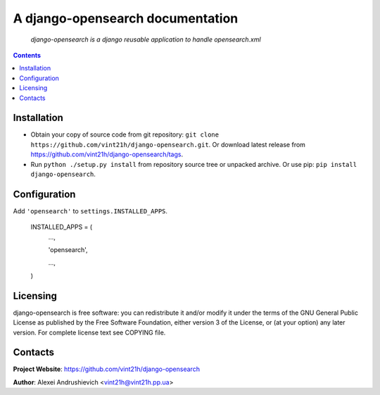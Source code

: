 .. django-opensearch
.. README.rst

A django-opensearch documentation
=================================

    *django-opensearch is a django reusable application to handle opensearch.xml*

.. contents::

Installation
------------
* Obtain your copy of source code from git repository: ``git clone https://github.com/vint21h/django-opensearch.git``. Or download latest release from https://github.com/vint21h/django-opensearch/tags.
* Run ``python ./setup.py install`` from repository source tree or unpacked archive. Or use pip: ``pip install django-opensearch``.

Configuration
-------------
Add ``'opensearch'`` to ``settings.INSTALLED_APPS``.

    INSTALLED_APPS = (
        ...,

        'opensearch',

        ...,

    )

Licensing
---------
django-opensearch is free software: you can redistribute it and/or modify it under the terms of the GNU General Public License as published by the Free Software Foundation, either version 3 of the License, or (at your option) any later version.
For complete license text see COPYING file.

Contacts
--------
**Project Website**: https://github.com/vint21h/django-opensearch

**Author**: Alexei Andrushievich <vint21h@vint21h.pp.ua>
